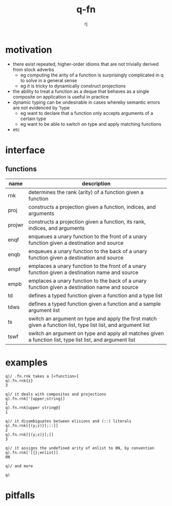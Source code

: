 #+title:q-fn
#+author:rj

* motivation
- there exist repeated, higher-order idioms that are not trivially derived from
  stock adverbs
  - eg computing the arity of a function is surprisingly complicated in q to solve in
    a general sense
  - eg it is tricky to dynamically construct projections 
- the ability to treat a function as a deque that behaves as a single composite
  on application is useful in practice
- dynamic typing can be undesirable in cases whereby semantic errors are not
  evidenced by 'type
  - eg want to declare that a function only accepts arguments of a certain type
  - eg want to be able to switch on type and apply matching functions
- etc
* interface
** functions
| name   | description                                                                                                   |
|--------+---------------------------------------------------------------------------------------------------------------|
| rnk    | determines the rank (arity) of a function given a function                                                    |
| proj   | constructs a projection given a function, indices, and arguments                                              |
| projwr | constructs a projection given a function, its rank, indices, and arguments                                    |
| enqf   | enqueues a unary function to the front of a unary function given a destination and source                     |
| enqb   | enqueues a unary function to the back of a unary function given a destination and source                                  |
| empf   | emplaces a unary function to the front of a unary function given a destination name and source                            |
| empb   | emplaces a unary function to the back of a unary function given a destination name and source                             |
| td     | defines a typed function given a function and a type list                                                     |
| tdws   | defines a typed function given a function and a sample argument list                                          |
| ts     | switch an argument on type and apply the first match given a function list, type list list, and argument list |
| tswf   | switch an argument on type and apply all matches given a function list, type list list, and argument list     |
* examples
#+begin_example
q)/ .fn.rnk takes a [<function>]
q).fn.rnk{z}
3

q)/ it deals with composites and projections
q).fn.rnk['[upper;string]]
1
q).fn.rnk[upper string@]
1

q)/ it disambiguates between elisions and (::) literals
q).fn.rnk[{(y;z)}[;::]]
2
q).fn.rnk[{(y;z)}[;]]
3

q)/ it assigns the undefined arity of enlist to 0N, by convention
q).fn.rnk['[{};enlist]]
0N

q)/ and more
#+end_example
#+begin_example
q)
#+end_example
* pitfalls

